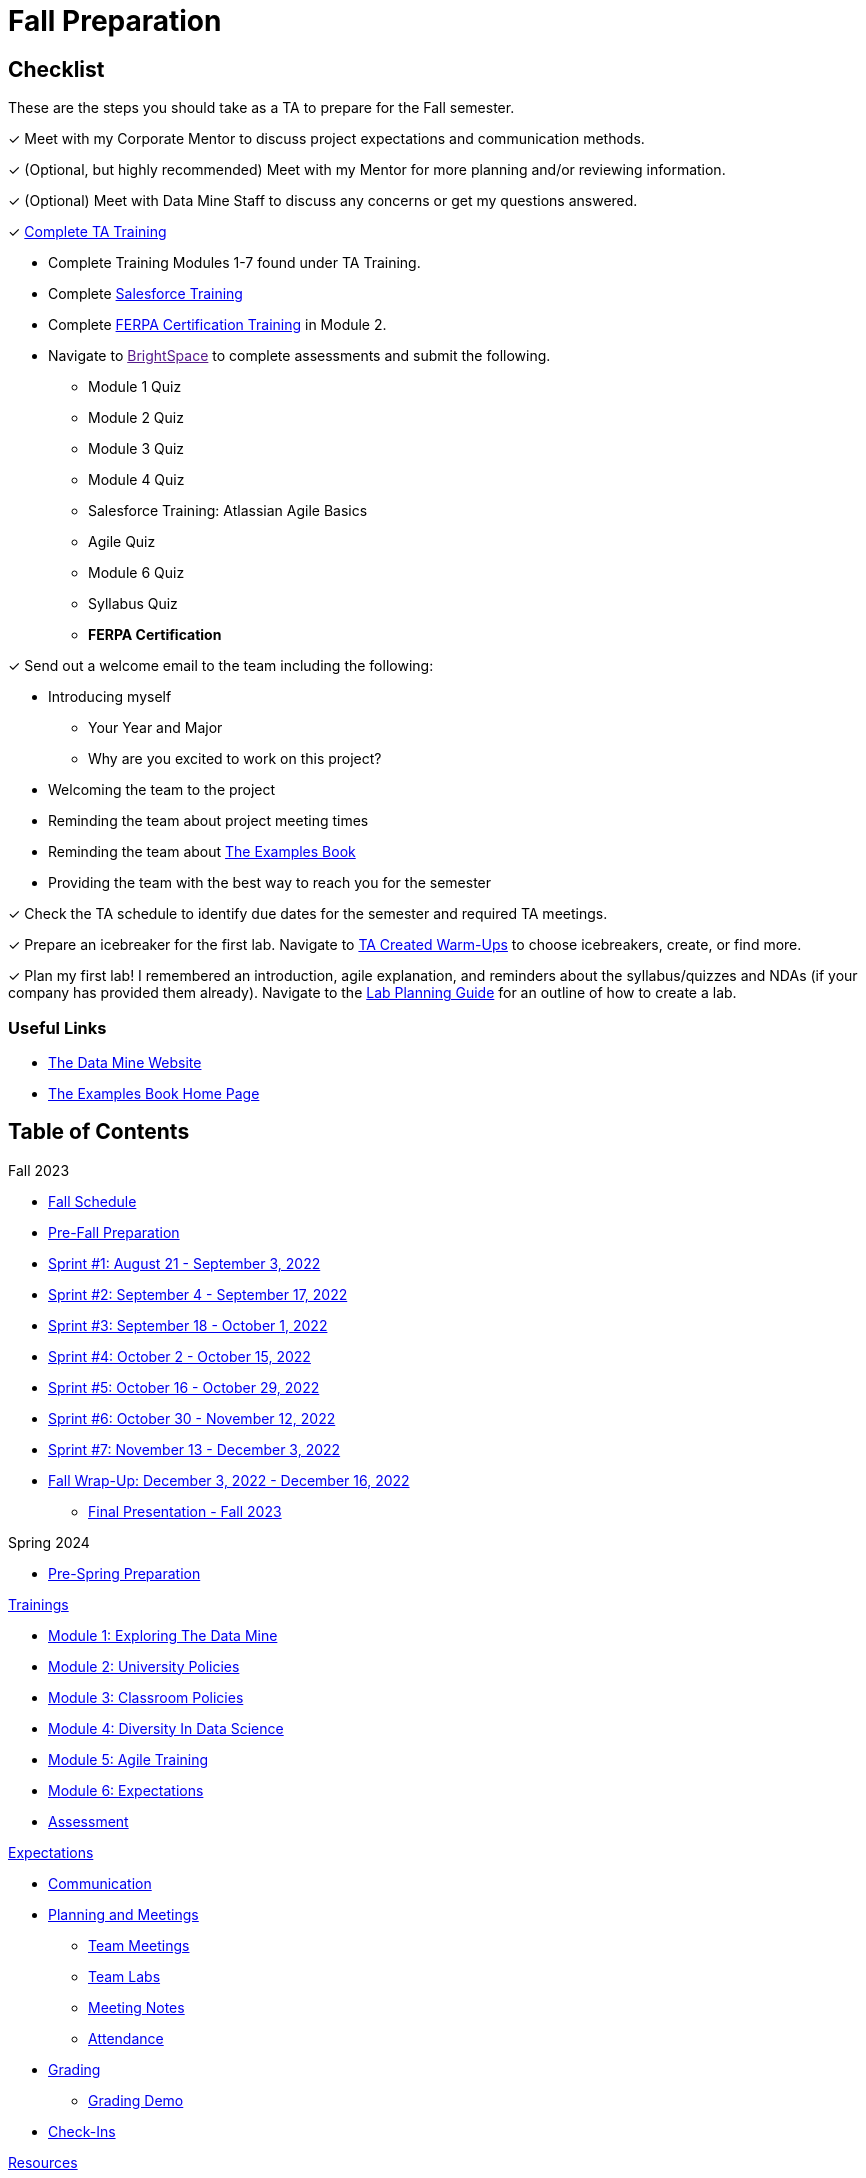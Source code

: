 = Fall Preparation

== Checklist
These are the steps you should take as a TA to prepare for the Fall semester.

&#10003; Meet with my Corporate Mentor to discuss project expectations and communication methods. 

&#10003; (Optional, but highly recommended) Meet with my Mentor for more planning and/or reviewing information.

&#10003; (Optional) Meet with Data Mine Staff to discuss any concerns or get my questions answered.

&#10003; xref:trainingModules/introduction_trainings.adoc[Complete TA Training]

    * Complete Training Modules 1-7 found under TA Training.
    * Complete link:https://trailhead.salesforce.com/en[Salesforce Training] 
    * Complete link:https://www.purdue.edu/registrar/FERPA/certification.html[FERPA Certification Training] in Module 2.
    * Navigate to link:[BrightSpace] to complete assessments and submit the following.
        ** Module 1 Quiz
        ** Module 2 Quiz
        ** Module 3 Quiz
        ** Module 4 Quiz
        ** Salesforce Training: Atlassian Agile Basics
        ** Agile Quiz
        ** Module 6 Quiz
        ** Syllabus Quiz
        ** *FERPA Certification*


&#10003; Send out a welcome email to the team including the following:

    * Introducing myself
        ** Your Year and Major
        ** Why are you excited to work on this project?
    * Welcoming the team to the project
    * Reminding the team about project meeting times
    * Reminding the team about link:https://the-examples-book.com/book/introduction[The Examples Book]
    * Providing the team with the best way to reach you for the semester

&#10003; Check the TA schedule to identify due dates for the semester and required TA meetings.

&#10003; Prepare an icebreaker for the first lab. Navigate to xref:resources/warmups.adoc[TA Created Warm-Ups] to choose icebreakers, create, or find more.

&#10003; Plan my first lab! I remembered an introduction, agile explanation, and reminders about the syllabus/quizzes and NDAs (if your company has provided them already). Navigate to the xref:resources/lab_planning.adoc[Lab Planning Guide] for an outline of how to create a lab.  

=== Useful Links
* link:https://datamine.purdue.edu[The Data Mine Website]

* link:https://the-examples-book.com/book/introduction[The Examples Book Home Page]

== Table of Contents 
// Matches the nav doc for TAs

Fall 2023

*** xref:fall2023/schedule.adoc[Fall Schedule]
*** xref:fall2023/pre_fall_prep.adoc[Pre-Fall Preparation]
*** xref:fall2023/sprint1.adoc[Sprint #1: August 21 - September 3, 2022]
*** xref:fall2023/sprint2.adoc[Sprint #2: September 4 - September 17, 2022]
*** xref:fall2023/sprint3.adoc[Sprint #3: September 18 - October 1, 2022]
*** xref:fall2023/sprint4.adoc[Sprint #4: October 2 - October 15, 2022]
*** xref:fall2023/sprint5.adoc[Sprint #5: October 16 - October 29, 2022]
*** xref:fall2023/sprint6.adoc[Sprint #6: October 30 - November 12, 2022]
*** xref:fall2023/sprint7.adoc[Sprint #7: November 13 - December 3, 2022]
*** xref:fall2023/fall_wrap_up.adoc[Fall Wrap-Up: December 3, 2022 - December 16, 2022]
**** xref:fall2023/final_presentation.adoc[Final Presentation - Fall 2023]  

Spring 2024

// *** xref:spring2024/schedule.adoc[Spring Schedule]
*** xref:spring2024/pre_spring_prep.adoc[Pre-Spring Preparation]
// *** xref:spring2024/sprint1.adoc[Sprint #1]
// *** xref:spring2024/sprint2.adoc[Sprint #2]
// *** xref:spring2024/sprint3.adoc[Sprint #3]
// *** xref:spring2024/sprint4.adoc[Sprint #4]
// *** xref:spring2024/sprint5.adoc[Sprint #5]
// *** xref:spring2024/sprint6.adoc[Sprint #6]
// *** xref:spring2024/sprint7.adoc[Sprint #7]
// *** xref:spring2024/spring_wrap_up.adoc[Spring Wrap-Up]
// **** Symposium
// ***** xref:spring2024/symposium_ta_expectations.adoc[TA Expectations]
// ***** xref:spring2024/symposium_how_to_prepare_the_team.adoc[How to Prepare the Team]
// ***** xref:spring2024/symposium_zoom_setup.adoc[Zoom Set Up]
// ***** xref:spring2024/symposium_youtube.adoc[YouTube Instructions]

xref:trainingModules/introduction_trainings.adoc[Trainings]

*** xref:trainingModules/ta_training_module1.adoc[Module 1: Exploring The Data Mine]
*** xref:trainingModules/ta_training_module2.adoc[Module 2: University Policies]
*** xref:trainingModules/ta_training_module3.adoc[Module 3: Classroom Policies]
*** xref:trainingModules/ta_training_module4.adoc[Module 4: Diversity In Data Science]
*** xref:trainingModules/ta_training_module5.adoc[Module 5: Agile Training]
*** xref:trainingModules/ta_training_module6.adoc[Module 6: Expectations]
*** xref:trainingModules/ta_training_assessment.adoc[Assessment]

xref:expectations/introduction_expectations.adoc[Expectations]

*** xref:expectations/communication.adoc[Communication]
*** xref:expectations/planning_and_meetings.adoc[Planning and Meetings]
**** xref:expectations/team_meetings.adoc[Team Meetings]
**** xref:expectations/team_labs.adoc[Team Labs]
**** xref:expectations/meeting_notes.adoc[Meeting Notes]
**** xref:expectations/attendance.adoc[Attendance]
*** xref:expectations/grading.adoc[Grading]
**** xref:expectations/grading_demo.adoc[Grading Demo]
*** xref:expectations/check_ins.adoc[Check-Ins]

xref:resources/introduction_resources.adoc[Resources]

*** xref:resources/ta_welcoming_env.adoc[Creating a Welcoming Environment]
*** xref:resources/warmups.adoc[Warm-Ups]
*** xref:resources/how_to_motivate_your_team.adoc[How to Motivate Your Team]
*** xref:resources/words_of_advice.adoc[Words of Advice]
*** xref:resources/team_report.adoc[Team Reports]
*** xref:resources/timesheet.adoc[Time Sheet]
*** xref:resources/project_mapping_guide.adoc[Project Mapping Guide]
*** xref:resources/lab_planning.adoc[Lab Planning Guide]
*** xref:resources/time_management_template.adoc[Time Management Template]
*** xref:resources/dashboard_setup_guide.adoc[Dashboard Guide]
*** xref:resources/mentor_feedback.adoc[Mentor Feedback] 
*** xref:resources/additional_tools.adoc[Additional Technical Tools]

